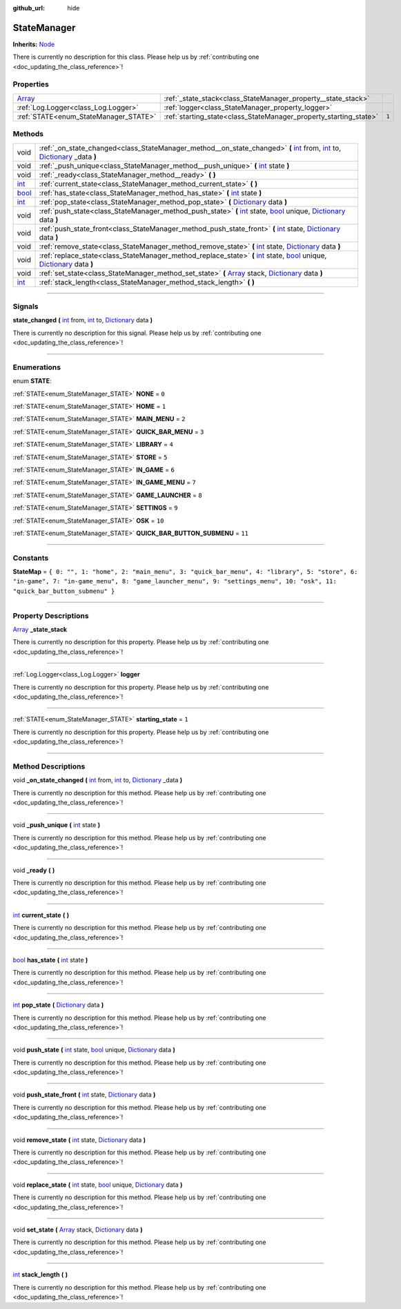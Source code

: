 :github_url: hide

.. DO NOT EDIT THIS FILE!!!
.. Generated automatically from Godot engine sources.
.. Generator: https://github.com/godotengine/godot/tree/master/doc/tools/make_rst.py.
.. XML source: https://github.com/godotengine/godot/tree/master/api/classes/StateManager.xml.

.. _class_StateManager:

StateManager
============

**Inherits:** `Node <https://docs.godotengine.org/en/stable/classes/class_node.html>`_

.. container:: contribute

	There is currently no description for this class. Please help us by :ref:`contributing one <doc_updating_the_class_reference>`!

.. rst-class:: classref-reftable-group

Properties
----------

.. table::
   :widths: auto

   +----------------------------------------------------------------------------+-------------------------------------------------------------------+-------+
   | `Array <https://docs.godotengine.org/en/stable/classes/class_array.html>`_ | :ref:`_state_stack<class_StateManager_property__state_stack>`     |       |
   +----------------------------------------------------------------------------+-------------------------------------------------------------------+-------+
   | :ref:`Log.Logger<class_Log.Logger>`                                        | :ref:`logger<class_StateManager_property_logger>`                 |       |
   +----------------------------------------------------------------------------+-------------------------------------------------------------------+-------+
   | :ref:`STATE<enum_StateManager_STATE>`                                      | :ref:`starting_state<class_StateManager_property_starting_state>` | ``1`` |
   +----------------------------------------------------------------------------+-------------------------------------------------------------------+-------+

.. rst-class:: classref-reftable-group

Methods
-------

.. table::
   :widths: auto

   +--------------------------------------------------------------------------+--------------------------------------------------------------------------------------------------------------------------------------------------------------------------------------------------------------------------------------------------------------------------------------------------------------------------------------+
   | void                                                                     | :ref:`_on_state_changed<class_StateManager_method__on_state_changed>` **(** `int <https://docs.godotengine.org/en/stable/classes/class_int.html>`_ from, `int <https://docs.godotengine.org/en/stable/classes/class_int.html>`_ to, `Dictionary <https://docs.godotengine.org/en/stable/classes/class_dictionary.html>`_ _data **)** |
   +--------------------------------------------------------------------------+--------------------------------------------------------------------------------------------------------------------------------------------------------------------------------------------------------------------------------------------------------------------------------------------------------------------------------------+
   | void                                                                     | :ref:`_push_unique<class_StateManager_method__push_unique>` **(** `int <https://docs.godotengine.org/en/stable/classes/class_int.html>`_ state **)**                                                                                                                                                                                 |
   +--------------------------------------------------------------------------+--------------------------------------------------------------------------------------------------------------------------------------------------------------------------------------------------------------------------------------------------------------------------------------------------------------------------------------+
   | void                                                                     | :ref:`_ready<class_StateManager_method__ready>` **(** **)**                                                                                                                                                                                                                                                                          |
   +--------------------------------------------------------------------------+--------------------------------------------------------------------------------------------------------------------------------------------------------------------------------------------------------------------------------------------------------------------------------------------------------------------------------------+
   | `int <https://docs.godotengine.org/en/stable/classes/class_int.html>`_   | :ref:`current_state<class_StateManager_method_current_state>` **(** **)**                                                                                                                                                                                                                                                            |
   +--------------------------------------------------------------------------+--------------------------------------------------------------------------------------------------------------------------------------------------------------------------------------------------------------------------------------------------------------------------------------------------------------------------------------+
   | `bool <https://docs.godotengine.org/en/stable/classes/class_bool.html>`_ | :ref:`has_state<class_StateManager_method_has_state>` **(** `int <https://docs.godotengine.org/en/stable/classes/class_int.html>`_ state **)**                                                                                                                                                                                       |
   +--------------------------------------------------------------------------+--------------------------------------------------------------------------------------------------------------------------------------------------------------------------------------------------------------------------------------------------------------------------------------------------------------------------------------+
   | `int <https://docs.godotengine.org/en/stable/classes/class_int.html>`_   | :ref:`pop_state<class_StateManager_method_pop_state>` **(** `Dictionary <https://docs.godotengine.org/en/stable/classes/class_dictionary.html>`_ data **)**                                                                                                                                                                          |
   +--------------------------------------------------------------------------+--------------------------------------------------------------------------------------------------------------------------------------------------------------------------------------------------------------------------------------------------------------------------------------------------------------------------------------+
   | void                                                                     | :ref:`push_state<class_StateManager_method_push_state>` **(** `int <https://docs.godotengine.org/en/stable/classes/class_int.html>`_ state, `bool <https://docs.godotengine.org/en/stable/classes/class_bool.html>`_ unique, `Dictionary <https://docs.godotengine.org/en/stable/classes/class_dictionary.html>`_ data **)**         |
   +--------------------------------------------------------------------------+--------------------------------------------------------------------------------------------------------------------------------------------------------------------------------------------------------------------------------------------------------------------------------------------------------------------------------------+
   | void                                                                     | :ref:`push_state_front<class_StateManager_method_push_state_front>` **(** `int <https://docs.godotengine.org/en/stable/classes/class_int.html>`_ state, `Dictionary <https://docs.godotengine.org/en/stable/classes/class_dictionary.html>`_ data **)**                                                                              |
   +--------------------------------------------------------------------------+--------------------------------------------------------------------------------------------------------------------------------------------------------------------------------------------------------------------------------------------------------------------------------------------------------------------------------------+
   | void                                                                     | :ref:`remove_state<class_StateManager_method_remove_state>` **(** `int <https://docs.godotengine.org/en/stable/classes/class_int.html>`_ state, `Dictionary <https://docs.godotengine.org/en/stable/classes/class_dictionary.html>`_ data **)**                                                                                      |
   +--------------------------------------------------------------------------+--------------------------------------------------------------------------------------------------------------------------------------------------------------------------------------------------------------------------------------------------------------------------------------------------------------------------------------+
   | void                                                                     | :ref:`replace_state<class_StateManager_method_replace_state>` **(** `int <https://docs.godotengine.org/en/stable/classes/class_int.html>`_ state, `bool <https://docs.godotengine.org/en/stable/classes/class_bool.html>`_ unique, `Dictionary <https://docs.godotengine.org/en/stable/classes/class_dictionary.html>`_ data **)**   |
   +--------------------------------------------------------------------------+--------------------------------------------------------------------------------------------------------------------------------------------------------------------------------------------------------------------------------------------------------------------------------------------------------------------------------------+
   | void                                                                     | :ref:`set_state<class_StateManager_method_set_state>` **(** `Array <https://docs.godotengine.org/en/stable/classes/class_array.html>`_ stack, `Dictionary <https://docs.godotengine.org/en/stable/classes/class_dictionary.html>`_ data **)**                                                                                        |
   +--------------------------------------------------------------------------+--------------------------------------------------------------------------------------------------------------------------------------------------------------------------------------------------------------------------------------------------------------------------------------------------------------------------------------+
   | `int <https://docs.godotengine.org/en/stable/classes/class_int.html>`_   | :ref:`stack_length<class_StateManager_method_stack_length>` **(** **)**                                                                                                                                                                                                                                                              |
   +--------------------------------------------------------------------------+--------------------------------------------------------------------------------------------------------------------------------------------------------------------------------------------------------------------------------------------------------------------------------------------------------------------------------------+

.. rst-class:: classref-section-separator

----

.. rst-class:: classref-descriptions-group

Signals
-------

.. _class_StateManager_signal_state_changed:

.. rst-class:: classref-signal

**state_changed** **(** `int <https://docs.godotengine.org/en/stable/classes/class_int.html>`_ from, `int <https://docs.godotengine.org/en/stable/classes/class_int.html>`_ to, `Dictionary <https://docs.godotengine.org/en/stable/classes/class_dictionary.html>`_ data **)**

.. container:: contribute

	There is currently no description for this signal. Please help us by :ref:`contributing one <doc_updating_the_class_reference>`!

.. rst-class:: classref-section-separator

----

.. rst-class:: classref-descriptions-group

Enumerations
------------

.. _enum_StateManager_STATE:

.. rst-class:: classref-enumeration

enum **STATE**:

.. _class_StateManager_constant_NONE:

.. rst-class:: classref-enumeration-constant

:ref:`STATE<enum_StateManager_STATE>` **NONE** = ``0``



.. _class_StateManager_constant_HOME:

.. rst-class:: classref-enumeration-constant

:ref:`STATE<enum_StateManager_STATE>` **HOME** = ``1``



.. _class_StateManager_constant_MAIN_MENU:

.. rst-class:: classref-enumeration-constant

:ref:`STATE<enum_StateManager_STATE>` **MAIN_MENU** = ``2``



.. _class_StateManager_constant_QUICK_BAR_MENU:

.. rst-class:: classref-enumeration-constant

:ref:`STATE<enum_StateManager_STATE>` **QUICK_BAR_MENU** = ``3``



.. _class_StateManager_constant_LIBRARY:

.. rst-class:: classref-enumeration-constant

:ref:`STATE<enum_StateManager_STATE>` **LIBRARY** = ``4``



.. _class_StateManager_constant_STORE:

.. rst-class:: classref-enumeration-constant

:ref:`STATE<enum_StateManager_STATE>` **STORE** = ``5``



.. _class_StateManager_constant_IN_GAME:

.. rst-class:: classref-enumeration-constant

:ref:`STATE<enum_StateManager_STATE>` **IN_GAME** = ``6``



.. _class_StateManager_constant_IN_GAME_MENU:

.. rst-class:: classref-enumeration-constant

:ref:`STATE<enum_StateManager_STATE>` **IN_GAME_MENU** = ``7``



.. _class_StateManager_constant_GAME_LAUNCHER:

.. rst-class:: classref-enumeration-constant

:ref:`STATE<enum_StateManager_STATE>` **GAME_LAUNCHER** = ``8``



.. _class_StateManager_constant_SETTINGS:

.. rst-class:: classref-enumeration-constant

:ref:`STATE<enum_StateManager_STATE>` **SETTINGS** = ``9``



.. _class_StateManager_constant_OSK:

.. rst-class:: classref-enumeration-constant

:ref:`STATE<enum_StateManager_STATE>` **OSK** = ``10``



.. _class_StateManager_constant_QUICK_BAR_BUTTON_SUBMENU:

.. rst-class:: classref-enumeration-constant

:ref:`STATE<enum_StateManager_STATE>` **QUICK_BAR_BUTTON_SUBMENU** = ``11``



.. rst-class:: classref-section-separator

----

.. rst-class:: classref-descriptions-group

Constants
---------

.. _class_StateManager_constant_StateMap:

.. rst-class:: classref-constant

**StateMap** = ``{ 0: "", 1: "home", 2: "main_menu", 3: "quick_bar_menu", 4: "library", 5: "store", 6: "in-game", 7: "in-game_menu", 8: "game_launcher_menu", 9: "settings_menu", 10: "osk", 11: "quick_bar_button_submenu" }``



.. rst-class:: classref-section-separator

----

.. rst-class:: classref-descriptions-group

Property Descriptions
---------------------

.. _class_StateManager_property__state_stack:

.. rst-class:: classref-property

`Array <https://docs.godotengine.org/en/stable/classes/class_array.html>`_ **_state_stack**

.. container:: contribute

	There is currently no description for this property. Please help us by :ref:`contributing one <doc_updating_the_class_reference>`!

.. rst-class:: classref-item-separator

----

.. _class_StateManager_property_logger:

.. rst-class:: classref-property

:ref:`Log.Logger<class_Log.Logger>` **logger**

.. container:: contribute

	There is currently no description for this property. Please help us by :ref:`contributing one <doc_updating_the_class_reference>`!

.. rst-class:: classref-item-separator

----

.. _class_StateManager_property_starting_state:

.. rst-class:: classref-property

:ref:`STATE<enum_StateManager_STATE>` **starting_state** = ``1``

.. container:: contribute

	There is currently no description for this property. Please help us by :ref:`contributing one <doc_updating_the_class_reference>`!

.. rst-class:: classref-section-separator

----

.. rst-class:: classref-descriptions-group

Method Descriptions
-------------------

.. _class_StateManager_method__on_state_changed:

.. rst-class:: classref-method

void **_on_state_changed** **(** `int <https://docs.godotengine.org/en/stable/classes/class_int.html>`_ from, `int <https://docs.godotengine.org/en/stable/classes/class_int.html>`_ to, `Dictionary <https://docs.godotengine.org/en/stable/classes/class_dictionary.html>`_ _data **)**

.. container:: contribute

	There is currently no description for this method. Please help us by :ref:`contributing one <doc_updating_the_class_reference>`!

.. rst-class:: classref-item-separator

----

.. _class_StateManager_method__push_unique:

.. rst-class:: classref-method

void **_push_unique** **(** `int <https://docs.godotengine.org/en/stable/classes/class_int.html>`_ state **)**

.. container:: contribute

	There is currently no description for this method. Please help us by :ref:`contributing one <doc_updating_the_class_reference>`!

.. rst-class:: classref-item-separator

----

.. _class_StateManager_method__ready:

.. rst-class:: classref-method

void **_ready** **(** **)**

.. container:: contribute

	There is currently no description for this method. Please help us by :ref:`contributing one <doc_updating_the_class_reference>`!

.. rst-class:: classref-item-separator

----

.. _class_StateManager_method_current_state:

.. rst-class:: classref-method

`int <https://docs.godotengine.org/en/stable/classes/class_int.html>`_ **current_state** **(** **)**

.. container:: contribute

	There is currently no description for this method. Please help us by :ref:`contributing one <doc_updating_the_class_reference>`!

.. rst-class:: classref-item-separator

----

.. _class_StateManager_method_has_state:

.. rst-class:: classref-method

`bool <https://docs.godotengine.org/en/stable/classes/class_bool.html>`_ **has_state** **(** `int <https://docs.godotengine.org/en/stable/classes/class_int.html>`_ state **)**

.. container:: contribute

	There is currently no description for this method. Please help us by :ref:`contributing one <doc_updating_the_class_reference>`!

.. rst-class:: classref-item-separator

----

.. _class_StateManager_method_pop_state:

.. rst-class:: classref-method

`int <https://docs.godotengine.org/en/stable/classes/class_int.html>`_ **pop_state** **(** `Dictionary <https://docs.godotengine.org/en/stable/classes/class_dictionary.html>`_ data **)**

.. container:: contribute

	There is currently no description for this method. Please help us by :ref:`contributing one <doc_updating_the_class_reference>`!

.. rst-class:: classref-item-separator

----

.. _class_StateManager_method_push_state:

.. rst-class:: classref-method

void **push_state** **(** `int <https://docs.godotengine.org/en/stable/classes/class_int.html>`_ state, `bool <https://docs.godotengine.org/en/stable/classes/class_bool.html>`_ unique, `Dictionary <https://docs.godotengine.org/en/stable/classes/class_dictionary.html>`_ data **)**

.. container:: contribute

	There is currently no description for this method. Please help us by :ref:`contributing one <doc_updating_the_class_reference>`!

.. rst-class:: classref-item-separator

----

.. _class_StateManager_method_push_state_front:

.. rst-class:: classref-method

void **push_state_front** **(** `int <https://docs.godotengine.org/en/stable/classes/class_int.html>`_ state, `Dictionary <https://docs.godotengine.org/en/stable/classes/class_dictionary.html>`_ data **)**

.. container:: contribute

	There is currently no description for this method. Please help us by :ref:`contributing one <doc_updating_the_class_reference>`!

.. rst-class:: classref-item-separator

----

.. _class_StateManager_method_remove_state:

.. rst-class:: classref-method

void **remove_state** **(** `int <https://docs.godotengine.org/en/stable/classes/class_int.html>`_ state, `Dictionary <https://docs.godotengine.org/en/stable/classes/class_dictionary.html>`_ data **)**

.. container:: contribute

	There is currently no description for this method. Please help us by :ref:`contributing one <doc_updating_the_class_reference>`!

.. rst-class:: classref-item-separator

----

.. _class_StateManager_method_replace_state:

.. rst-class:: classref-method

void **replace_state** **(** `int <https://docs.godotengine.org/en/stable/classes/class_int.html>`_ state, `bool <https://docs.godotengine.org/en/stable/classes/class_bool.html>`_ unique, `Dictionary <https://docs.godotengine.org/en/stable/classes/class_dictionary.html>`_ data **)**

.. container:: contribute

	There is currently no description for this method. Please help us by :ref:`contributing one <doc_updating_the_class_reference>`!

.. rst-class:: classref-item-separator

----

.. _class_StateManager_method_set_state:

.. rst-class:: classref-method

void **set_state** **(** `Array <https://docs.godotengine.org/en/stable/classes/class_array.html>`_ stack, `Dictionary <https://docs.godotengine.org/en/stable/classes/class_dictionary.html>`_ data **)**

.. container:: contribute

	There is currently no description for this method. Please help us by :ref:`contributing one <doc_updating_the_class_reference>`!

.. rst-class:: classref-item-separator

----

.. _class_StateManager_method_stack_length:

.. rst-class:: classref-method

`int <https://docs.godotengine.org/en/stable/classes/class_int.html>`_ **stack_length** **(** **)**

.. container:: contribute

	There is currently no description for this method. Please help us by :ref:`contributing one <doc_updating_the_class_reference>`!

.. |virtual| replace:: :abbr:`virtual (This method should typically be overridden by the user to have any effect.)`
.. |const| replace:: :abbr:`const (This method has no side effects. It doesn't modify any of the instance's member variables.)`
.. |vararg| replace:: :abbr:`vararg (This method accepts any number of arguments after the ones described here.)`
.. |constructor| replace:: :abbr:`constructor (This method is used to construct a type.)`
.. |static| replace:: :abbr:`static (This method doesn't need an instance to be called, so it can be called directly using the class name.)`
.. |operator| replace:: :abbr:`operator (This method describes a valid operator to use with this type as left-hand operand.)`
.. |bitfield| replace:: :abbr:`BitField (This value is an integer composed as a bitmask of the following flags.)`
